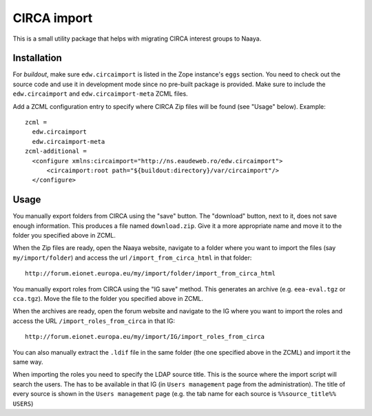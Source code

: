 CIRCA import
============

This is a small utility package that helps with migrating CIRCA interest
groups to Naaya.

Installation
------------
For `buildout`, make sure ``edw.circaimport`` is listed in the Zope
instance's ``eggs`` section. You need to check out the source code and
use it in development mode since no pre-built package is provided. Make
sure to include the ``edw.circaimport`` and ``edw.circaimport-meta`` ZCML
files.

Add a ZCML configuration entry to specify where CIRCA Zip files will be found
(see "Usage" below). Example::

  zcml =
    edw.circaimport
    edw.circaimport-meta
  zcml-additional =
    <configure xmlns:circaimport="http://ns.eaudeweb.ro/edw.circaimport">
        <circaimport:root path="${buildout:directory}/var/circaimport"/>
    </configure>


Usage
-----
You manually export folders from CIRCA using the "save" button. The "download"
button, next to it, does not save enough information. This produces a file
named ``download.zip``. Give it a more appropriate name and move it to the
folder you specified above in ZCML.

When the Zip files are ready, open the Naaya website, navigate to a
folder where you want to import the files (say ``my/import/folder``) and
access the url ``/import_from_circa_html`` in that folder::

    http://forum.eionet.europa.eu/my/import/folder/import_from_circa_html

You manually export roles from CIRCA using the "IG save" method. This generates
an archive (e.g. ``eea-eval.tgz`` or ``cca.tgz``). Move the file to the folder
you specified above in ZCML.

When the archives are ready, open the forum website and navigate to the IG
where you want to import the roles and access the URL
``/import_roles_from_circa`` in that IG::

    http://forum.eionet.europa.eu/my/import/IG/import_roles_from_circa

You can also manually extract the ``.ldif`` file in the same folder (the one
specified above in the ZCML) and import it the same way.

When importing the roles you need to specify the LDAP source title. This is the
source where the import script will search the users. The has to be available
in that IG (in ``Users management`` page from the administration). The title
of every source is shown in the ``Users management`` page (e.g. the tab name
for each source is ``%%source_title%% USERS``)
